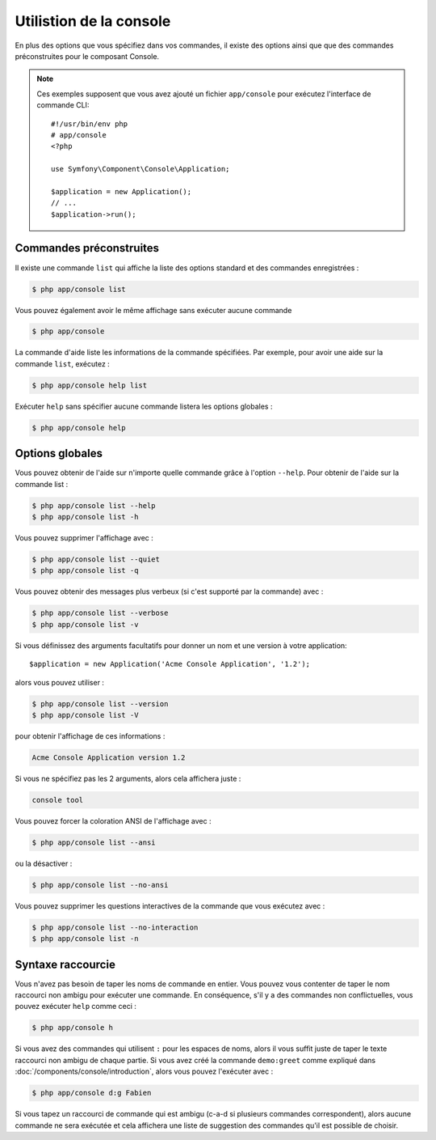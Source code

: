 .. index::
    single: Console; Usage

Utilistion de la console
========================

En plus des options que vous spécifiez dans vos commandes, il existe des
options ainsi que que des commandes préconstruites pour le composant Console.

.. note::

    Ces exemples supposent que vous avez ajouté un fichier ``app/console``
    pour exécutez l'interface de commande CLI::

        #!/usr/bin/env php
        # app/console
        <?php

        use Symfony\Component\Console\Application;

        $application = new Application();
        // ...
        $application->run();

Commandes préconstruites
~~~~~~~~~~~~~~~~~~~~~~~~

Il existe une commande ``list`` qui affiche la liste des options standard
et des commandes enregistrées :

.. code-block:: bash

    $ php app/console list

Vous pouvez également avoir le même affichage sans exécuter aucune commande

.. code-block:: bash

    $ php app/console

La commande d'aide liste les informations de la commande spécifiées. Par
exemple, pour avoir une aide sur la commande ``list``, exécutez :

.. code-block:: bash

    $ php app/console help list

Exécuter ``help`` sans spécifier aucune commande listera les options globales :

.. code-block:: bash

    $ php app/console help

Options globales
~~~~~~~~~~~~~~~~

Vous pouvez obtenir de l'aide sur n'importe quelle commande grâce à l'option ``--help``.
Pour obtenir de l'aide sur la commande list :

.. code-block:: bash

    $ php app/console list --help
    $ php app/console list -h

Vous pouvez supprimer l'affichage avec :

.. code-block:: bash

    $ php app/console list --quiet
    $ php app/console list -q

Vous pouvez obtenir des messages plus verbeux (si c'est supporté par la
commande) avec :

.. code-block:: bash

    $ php app/console list --verbose
    $ php app/console list -v

Si vous définissez des arguments facultatifs pour donner un nom et une version
à votre application::

    $application = new Application('Acme Console Application', '1.2');

alors vous pouvez utiliser :

.. code-block:: bash

    $ php app/console list --version
    $ php app/console list -V

pour obtenir l'affichage de ces informations :

.. code-block:: text

    Acme Console Application version 1.2

Si vous ne spécifiez pas les 2 arguments, alors cela affichera juste :

.. code-block:: text

    console tool

Vous pouvez forcer la coloration ANSI de l'affichage avec :

.. code-block:: bash

    $ php app/console list --ansi

ou la désactiver :

.. code-block:: bash

    $ php app/console list --no-ansi

Vous pouvez supprimer les questions interactives de la commande que vous
exécutez avec :

.. code-block:: bash

    $ php app/console list --no-interaction
    $ php app/console list -n

Syntaxe raccourcie
~~~~~~~~~~~~~~~~~~

Vous n'avez pas besoin de taper les noms de commande en entier. Vous pouvez
vous contenter de taper le nom raccourci non ambigu pour exécuter une commande.
En conséquence, s'il y a des commandes non conflictuelles, vous pouvez exécuter
``help`` comme ceci :

.. code-block:: bash

    $ php app/console h

Si vous avez des commandes qui utilisent ``:`` pour les espaces de noms, alors
il vous suffit juste de taper le texte raccourci non ambigu de chaque partie.
Si vous avez créé la commande ``demo:greet`` comme expliqué dans
:doc:`/components/console/introduction`, alors vous pouvez l'exécuter avec :

.. code-block:: bash

    $ php app/console d:g Fabien

Si vous tapez un raccourci de commande qui est ambigu (c-a-d si plusieurs
commandes correspondent), alors aucune commande ne sera exécutée et cela
affichera une liste de suggestion des commandes qu'il est possible de choisir.
